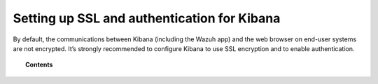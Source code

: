 .. _kibana_ssl:

Setting up SSL and authentication for Kibana
=============================================

By default, the communications between Kibana (including the Wazuh app) and the web browser on end-user systems are not encrypted. It’s strongly recommended to configure Kibana to use SSL encryption and to enable authentication.

.. topic:: Contents

    .. toctree::
        :maxdepth: 1

        nginx-kibana-rpm
        nginx-kibana-deb
